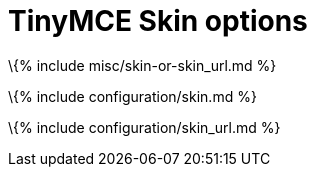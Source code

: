 = TinyMCE Skin options

:title_nav: Skins :description: Configure the editor's overall appearance.

\{% include misc/skin-or-skin_url.md %}

\{% include configuration/skin.md %}

\{% include configuration/skin_url.md %}
